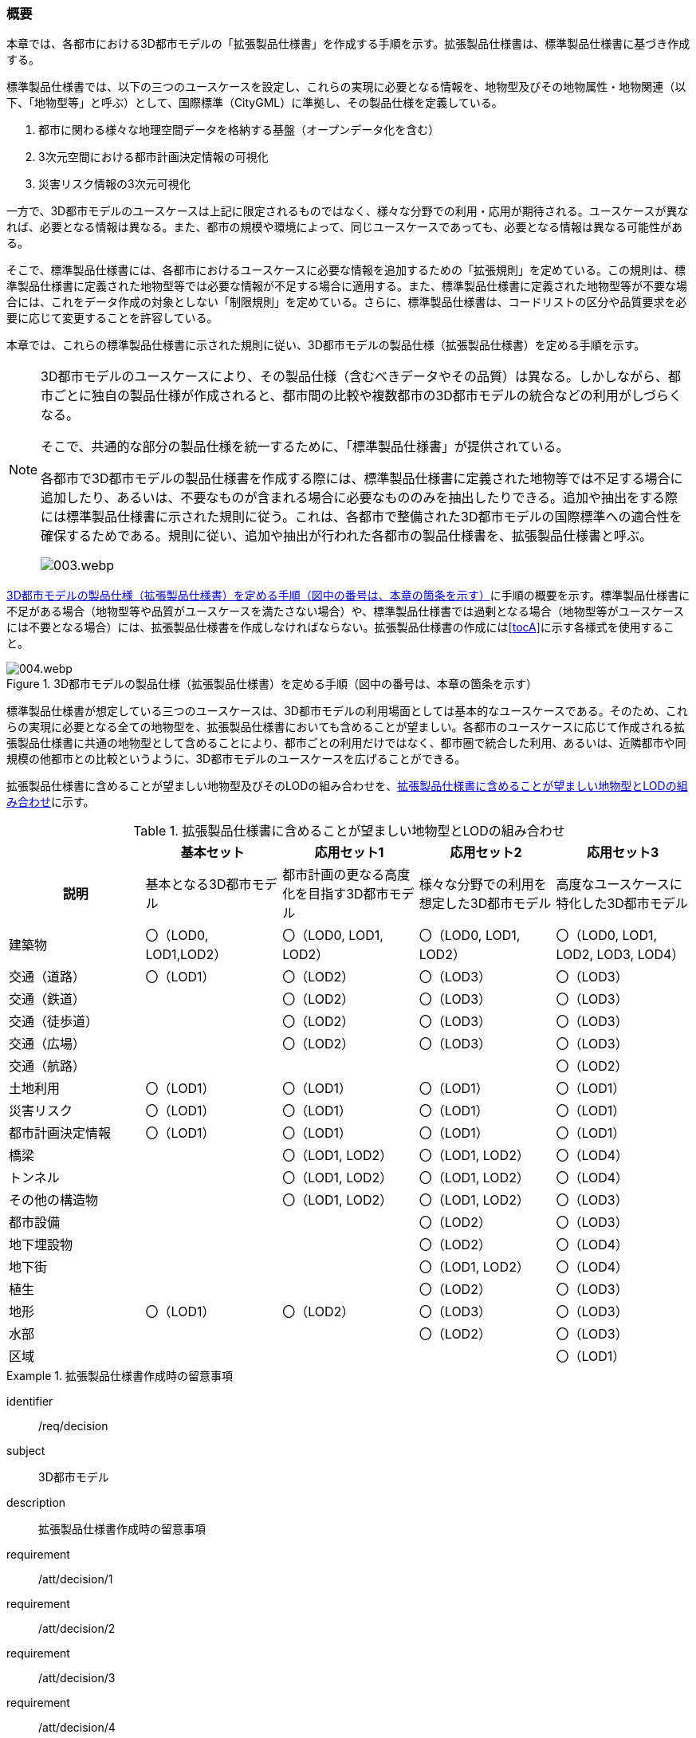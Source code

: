 [[toc1_01]]
=== 概要

本章では、各都市における((3D都市モデル))の「((拡張製品仕様書))」を作成する手順を示す。拡張製品仕様書は、((標準製品仕様書))に基づき作成する。

((標準製品仕様書))では、以下の三つのユースケースを設定し、これらの実現に必要となる情報を、地物型及びその地物属性・地物関連（以下、「地物型等」と呼ぶ）として、国際標準（((CityGML))）に準拠し、その製品仕様を定義している。

. 都市に関わる様々な地理空間データを格納する基盤（オープンデータ化を含む）

. 3次元空間における((都市計画決定情報))の可視化

. 災害リスク情報の3次元可視化

一方で、3D都市モデルのユースケースは上記に限定されるものではなく、様々な分野での利用・応用が期待される。ユースケースが異なれば、必要となる情報は異なる。また、都市の規模や環境によって、同じユースケースであっても、必要となる情報は異なる可能性がある。

そこで、((標準製品仕様書))には、各都市におけるユースケースに必要な情報を追加するための「拡張規則」を定めている。この規則は、((標準製品仕様書))に定義された地物型等では必要な情報が不足する場合に適用する。また、((標準製品仕様書))に定義された地物型等が不要な場合には、これをデータ作成の対象としない「制限規則」を定めている。さらに、((標準製品仕様書))は、コードリストの区分や品質要求を必要に応じて変更することを許容している。

本章では、これらの((標準製品仕様書))に示された規則に従い、3D都市モデルの製品仕様（((拡張製品仕様書))）を定める手順を示す。

[NOTE,type="explanation"]
--
3D都市モデルのユースケースにより、その製品仕様（含むべきデータやその品質）は異なる。しかしながら、都市ごとに独自の製品仕様が作成されると、都市間の比較や複数都市の3D都市モデルの統合などの利用がしづらくなる。

そこで、共通的な部分の製品仕様を統一するために、「((標準製品仕様書))」が提供されている。

各都市で3D都市モデルの製品仕様書を作成する際には、((標準製品仕様書))に定義された地物等では不足する場合に追加したり、あるいは、不要なものが含まれる場合に必要なもののみを抽出したりできる。追加や抽出をする際には((標準製品仕様書))に示された規則に従う。これは、各都市で整備された3D都市モデルの国際標準への適合性を確保するためである。規則に従い、追加や抽出が行われた各都市の製品仕様書を、拡張製品仕様書と呼ぶ。

image::images/003.webp.png[]
--

<<fig-1-1>>に手順の概要を示す。((標準製品仕様書))に不足がある場合（地物型等や品質がユースケースを満たさない場合）や、((標準製品仕様書))では過剰となる場合（地物型等がユースケースには不要となる場合）には、拡張製品仕様書を作成しなければならない。拡張製品仕様書の作成には<<tocA>>に示す各様式を使用すること。

[[fig-1-1]]
.3D都市モデルの製品仕様（拡張製品仕様書）を定める手順（図中の番号は、本章の箇条を示す）
image::images/004.webp.png[]

((標準製品仕様書))が想定している三つのユースケースは、3D都市モデルの利用場面としては基本的なユースケースである。そのため、これらの実現に必要となる全ての地物型を、((拡張製品仕様書))においても含めることが望ましい。各都市のユースケースに応じて作成される拡張製品仕様書に共通の地物型として含めることにより、都市ごとの利用だけではなく、都市圏で統合した利用、あるいは、近隣都市や同規模の他都市との比較というように、3D都市モデルのユースケースを広げることができる。

拡張製品仕様書に含めることが望ましい地物型及びそのLODの組み合わせを、<<tab-1-1>>に示す。

[[tab-1-1]]
[cols="a,a,a,a,a"]
.拡張製品仕様書に含めることが望ましい地物型とLODの組み合わせ
|===
| | 基本セット | 応用セット1 | 応用セット2 | 応用セット3

h| 説明
| 基本となる3D都市モデル
| 都市計画の更なる高度化を目指す3D都市モデル
| 様々な分野での利用を想定した3D都市モデル
| 高度なユースケースに特化した3D都市モデル

| ((建築物))
| 〇（LOD0, LOD1,LOD2）
| 〇（LOD0, LOD1, LOD2）
| 〇（LOD0, LOD1, LOD2）
| 〇（LOD0, LOD1, LOD2, LOD3, LOD4）

| 交通（道路） | 〇（LOD1） | 〇（LOD2） | 〇（LOD3） | 〇（LOD3）
| 交通（鉄道） |  | 〇（LOD2） | 〇（LOD3） | 〇（LOD3）
| 交通（徒歩道） |  | 〇（LOD2） | 〇（LOD3） | 〇（LOD3）
| 交通（広場） |  | 〇（LOD2） | 〇（LOD3） | 〇（LOD3）
| 交通（航路） |  |  |  | 〇（LOD2）
| ((土地利用)) | 〇（LOD1） | 〇（LOD1） | 〇（LOD1） | 〇（LOD1）
| 災害リスク | 〇（LOD1） | 〇（LOD1） | 〇（LOD1） | 〇（LOD1）
| ((都市計画決定情報)) | 〇（LOD1） | 〇（LOD1） | 〇（LOD1） | 〇（LOD1）
| 橋梁 |  | 〇（LOD1, LOD2） | 〇（LOD1, LOD2） | 〇（LOD4）
| トンネル |  | 〇（LOD1, LOD2） | 〇（LOD1, LOD2） | 〇（LOD4）
| その他の構造物 |  | 〇（LOD1, LOD2） | 〇（LOD1, LOD2） | 〇（LOD3）
| 都市設備 |  |  | 〇（LOD2） | 〇（LOD3）
| 地下埋設物 |  |  | 〇（LOD2） | 〇（LOD4）
| 地下街 |  |  | 〇（LOD1, LOD2） | 〇（LOD4）
| 植生 |  |  | 〇（LOD2） | 〇（LOD3）
| 地形 | 〇（LOD1） | 〇（LOD2） | 〇（LOD3） | 〇（LOD3）
| 水部 |  |  | 〇（LOD2） | 〇（LOD3）
| 区域 |  |  |  | 〇（LOD1）

|===

[requirements_class]
.拡張製品仕様書作成時の留意事項
====
[%metadata]
identifier:: /req/decision
subject:: 3D都市モデル
description:: 拡張製品仕様書作成時の留意事項
requirement:: /att/decision/1
requirement:: /att/decision/2
requirement:: /att/decision/3
requirement:: /att/decision/4
requirement:: /att/decision/5
requirement:: /att/decision/6
requirement:: /att/decision/7
requirement:: /att/decision/8
requirement:: /att/decision/9
====
